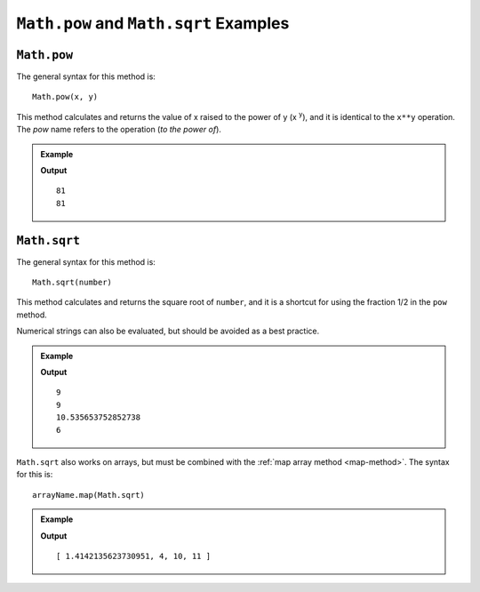 .. _pow-examples:

``Math.pow`` and ``Math.sqrt`` Examples
=======================================

``Math.pow``
-------------

The general syntax for this method is:

::

   Math.pow(x, y)

This method calculates and returns the value of x raised to the power of y (x :sup:`y`),
and it is identical to the ``x**y`` operation. The *pow* name refers to the
operation (*to the power of*).

.. admonition:: Example

   .. sourcecode:: js
      :linenos:

      console.log(3**4);
      console.log(Math.pow(3,4));
      //3 raised to the 4th power = 3*3*3*3

   **Output**
   ::

      81
      81

.. _square-root:

``Math.sqrt``
--------------

The general syntax for this method is:

::

   Math.sqrt(number)

This method calculates and returns the square root of ``number``, and it is a
shortcut for using the fraction 1/2 in the ``pow`` method.

Numerical strings can also be evaluated, but should be avoided as a best
practice.

.. admonition:: Example

   .. sourcecode:: js
      :linenos:

      console.log(Math.sqrt(81));
      console.log(Math.pow(81,1/2));

      console.log(Math.sqrt(111));
      console.log(Math.sqrt("36"));

   **Output**
   ::

      9
      9
      10.535653752852738
      6

``Math.sqrt`` also works on arrays, but must be combined with the
:ref:`map array method <map-method>`. The syntax for this is:

::

   arrayName.map(Math.sqrt)

.. admonition:: Example

   .. sourcecode:: js
      :linenos:

      let numbers = [2, 16, 100, 121];

      console.log(numbers.map(Math.sqrt));

   **Output**
   ::

      [ 1.4142135623730951, 4, 10, 11 ]
